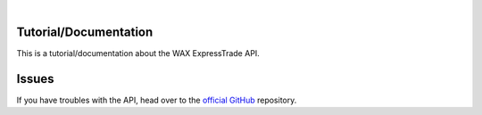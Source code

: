 .. image:: _img/logo_black.png

|

Tutorial/Documentation
========================

This is a tutorial/documentation about the WAX ExpressTrade API.


Issues
============

If you have troubles with the API, head over to the `official GitHub <https://github.com/OPSkins/trade-opskins-api>`__ repository.
